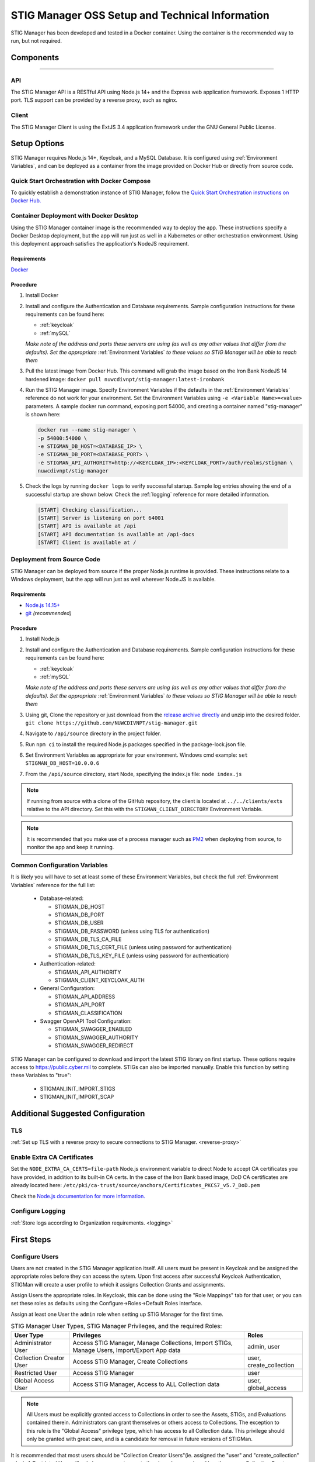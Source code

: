 
.. _Installation and Setup walkthrough:

STIG Manager OSS Setup and Technical Information
########################################################## 

STIG Manager has been developed and tested in a Docker container. Using the container is the recommended way to run, but not required. 

Components 
============

.. thumbnail:: /assets/images/stigman-components-basic.svg
  :width: 50%
  :show_caption: True 
  :title: Component Diagram


-------------------------------


API
------

The STIG Manager API is a RESTful API using Node.js 14+ and the Express web application framework. Exposes 1 HTTP port. TLS support can be provided by a reverse proxy, such as nginx.

Client
---------

The STIG Manager Client is using the ExtJS 3.4 application framework under the GNU General Public License.



Setup Options
===============

STIG Manager requires Node.js 14+, Keycloak, and a MySQL Database. It is configured using :ref:`Environment Variables`, and can be deployed as a container from the image provided on Docker Hub or directly from source code.  

Quick Start Orchestration with Docker Compose
-------------------------------------------------

To quickly establish a demonstration instance of STIG Manager, follow the `Quick Start Orchestration instructions on Docker Hub. <https://hub.docker.com/r/nuwcdivnpt/stig-manager>`_


Container Deployment with Docker Desktop
-------------------------------------------------

Using the STIG Manager container image is the recommended way to deploy the app. These instructions specify a Docker Desktop deployment, but the app will run just as well in a Kubernetes or other orchestration environment. Using this deployment approach satisfies the application's NodeJS requirement.

Requirements
~~~~~~~~~~~~~~

`Docker <https://www.docker.com/get-started>`_

Procedure
~~~~~~~~~~~~~~~~~~~~~

#. Install Docker 
#. Install and configure the Authentication and Database requirements. Sample configuration instructions for these requirements can be found here:

   - :ref:`keycloak`
   - :ref:`mySQL`

   *Make note of the address and ports these servers are using (as well as any other values that differ from the defaults). Set the appropriate* :ref:`Environment Variables` *to these values so STIG Manager will be able to reach them*

#. Pull the latest image from Docker Hub. This command will grab the image based on the Iron Bank NodeJS 14 hardened image:  ``docker pull nuwcdivnpt/stig-manager:latest-ironbank``
#. Run the STIG Manager image. Specify Environment Variables if the defaults in the :ref:`Environment Variables` reference do not work for your environment. Set the Environment Variables using ``-e <Variable Name>=<value>`` parameters. A sample docker run command, exposing port 54000, and creating a container named "stig-manager" is shown here:

   .. code-block:: bash

      docker run --name stig-manager \
      -p 54000:54000 \
      -e STIGMAN_DB_HOST=<DATABASE_IP> \
      -e STIGMAN_DB_PORT=<DATABASE_PORT> \
      -e STIGMAN_API_AUTHORITY=http://<KEYCLOAK_IP>:<KEYCLOAK_PORT>/auth/realms/stigman \
      nuwcdivnpt/stig-manager


#. Check the logs by running ``docker logs`` to verify successful startup.  Sample log entries showing the end of a successful startup are shown below.  Check the :ref:`logging` reference for more detailed information.

  .. code-block :: bash

      [START] Checking classification...
      [START] Server is listening on port 64001
      [START] API is available at /api
      [START] API documentation is available at /api-docs
      [START] Client is available at /




Deployment from Source Code
-------------------------------

STIG Manager can be deployed from source if the proper Node.js runtime is provided. These instructions relate to a Windows deployment, but the app will run just as well wherever Node.JS is available. 


Requirements
~~~~~~~~~~~~~~

- `Node.js 14.15+ <https://nodejs.org/en/>`_
- `git <https://git-scm.com/downloads>`_ *(recommended)*


Procedure
~~~~~~~~~~~~~~~~~~~~~


#. Install Node.js  
#. Install and configure the Authentication and Database requirements. Sample configuration instructions for these requirements can be found here:

   - :ref:`keycloak`
   - :ref:`mySQL`

   *Make note of the address and ports these servers are using (as well as any other values that differ from the defaults). Set the appropriate* :ref:`Environment Variables` *to these values so STIG Manager will be able to reach them*

#. Using git, Clone the repository or just download from the `release archive directly <github.com/nuwcdivnpt/stig-manager/releases>`__ and unzip into the desired folder. ``git clone https://github.com/NUWCDIVNPT/stig-manager.git``
#. Navigate to ``/api/source`` directory in the project folder. 
#. Run ``npm ci`` to install the required Node.js packages specified in the package-lock.json file. 
#. Set Environment Variables as appropriate for your environment. Windows cmd example: ``set STIGMAN_DB_HOST=10.0.0.6``
#. From the ``/api/source`` directory, start Node, specifying the index.js file:  ``node index.js``

.. note::
  If running from source with a clone of the GitHub repository, the client is located at ``../../clients/exts`` relative to the API directory. Set this with the ``STIGMAN_CLIENT_DIRECTORY`` Environment Variable.

.. note::
  It is recommended that you make use of a process manager such as `PM2 <https://github.com/Unitech/pm2>`_ when deploying from source, to monitor the app and keep it running.


Common Configuration Variables
-------------------------------------------------

It is likely you will have to set at least some of these Environment Variables, but check the full :ref:`Environment Variables` reference for the full list:

  * Database-related:

    - STIGMAN_DB_HOST
    - STIGMAN_DB_PORT
    - STIGMAN_DB_USER 
    - STIGMAN_DB_PASSWORD (unless using TLS for authentication)
    - STIGMAN_DB_TLS_CA_FILE 
    - STIGMAN_DB_TLS_CERT_FILE (unless using password for authentication)
    - STIGMAN_DB_TLS_KEY_FILE (unless using password for authentication)

  * Authentication-related:

    - STIGMAN_API_AUTHORITY
    - STIGMAN_CLIENT_KEYCLOAK_AUTH

  * General Configuration:
    
    - STIGMAN_API_ADDRESS
    - STIGMAN_API_PORT
    - STIGMAN_CLASSIFICATION
  
  * Swagger OpenAPI Tool Configuration:

    - STIGMAN_SWAGGER_ENABLED
    - STIGMAN_SWAGGER_AUTHORITY
    - STIGMAN_SWAGGER_REDIRECT

STIG Manager can be configured to download and import the latest STIG library on first startup. These options require access to `https://public.cyber.mil <https://public.cyber.mil/stigs/>`_ to complete. STIGs can also be imported manually. Enable this function by setting these Variables to "true":

  * STIGMAN_INIT_IMPORT_STIGS
  * STIGMAN_INIT_IMPORT_SCAP


Additional Suggested Configuration
=======================================

TLS
----
:ref:`Set up TLS with a reverse proxy to secure connections to STIG Manager. <reverse-proxy>`


Enable Extra CA Certificates
----------------------------------------
Set the ``NODE_EXTRA_CA_CERTS=file-path`` Node.js environment variable to direct Node to accept CA certificates you have provided, in addition to its built-in CA certs. In the case of the Iron Bank based image, DoD CA certificates are already located here: ``/etc/pki/ca-trust/source/anchors/Certificates_PKCS7_v5.7_DoD.pem``

Check the `Node.js documentation for more information. <https://nodejs.org/api/cli.html#cli_node_extra_ca_certs_file>`_


Configure Logging
-----------------------
:ref:`Store logs according to Organization requirements. <logging>`

First Steps
==============

.. index::
   single: Add Users

.. _Adding Users:
.. _Add Users:
.. _user-roles-privs:

Configure Users
--------------------------

Users are not created in the STIG Manager application itself. All users must be present in Keycloak and be assigned the appropriate roles before they can access the sytem. Upon first access after successful Keycloak Authentication, STIGMan will create a user profile to which it assigns Collection Grants and assignments. 

Assign Users the appropriate roles. In Keycloak, this can be done using the "Role Mappings" tab for that user, or you can set these roles as defaults using the Configure->Roles->Default Roles interface.

Assign at least one User the ``admin`` role when setting up STIG Manager for the first time. 

.. list-table:: STIG Manager User Types, STIG Manager Privileges, and the required Roles: 
  :widths: 20 60 20
  :header-rows: 1
  :class: tight-table

  * - User Type
    - Privileges
    - Roles
  * - Administrator User
    - Access STIG Manager, Manage Collections, Import STIGs, Manage Users, Import/Export App data
    - admin, user
  * - Collection Creator User
    - Access STIG Manager, Create Collections
    - user, create_collection
  * - Restricted User  
    - Access STIG Manager
    - user
  * - Global Access User
    - Access STIG Manager, Access to ALL Collection data
    - user, global_access

.. note::
   All Users must be explicitly granted access to Collections in order to see the Assets, STIGs, and Evaluations contained therein. Administrators can grant themselves or others access to Collections.  The exception to this rule is the "Global Access" privilege type, which has access to all Collection data. This privilege should only be granted with great care, and is a candidate for removal in future versions of STIGMan. 


It is recommended that most users should be "Collection Creator Users"(ie. assigned the "user" and "create_collection" roles). A Restricted User will only have access to grants they have been assigned by other users. Collection Creator Users can create and manage their own collections, as well as be assigned grants from other users.

STIG Manager will automatically create its own user associations for Collection grants once a KeyCloak authenticated user accesses the system. The roles Admin, Collection Creator, and Global Access are visible in the User Grants administrative tab, but must be managed in Keycloak. Specific Grants to Collections and Assets/STIGs are managed in the STIG Manager app.


Import STIGs
------------------

Up until this point, the setup has concerned the actual operational deployment of the app.  For this function, and additional functions of the App, STIG Manager Users are required.  See the :term:`User` for more information on their different roles and privileges. 

#. Download the latest `quarterly STIG Library Compilations from DISA <https://public.cyber.mil/stigs/compilations/>`_ and import it into STIG Manager. 

#. Log in to STIG Manager using an Administrator user to import STIGs. For information on how to do this, and other STIG Managager Admin functions, see the :ref:`stig-import` portion of the :ref:`admin-quickstart`. 



